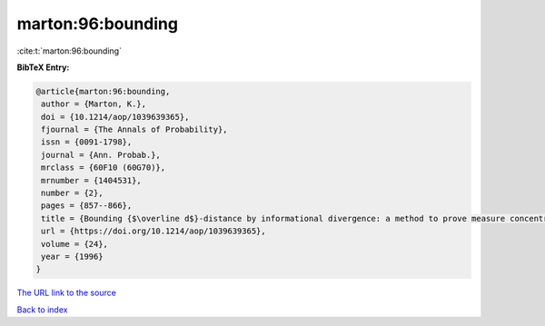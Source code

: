 marton:96:bounding
==================

:cite:t:`marton:96:bounding`

**BibTeX Entry:**

.. code-block:: bibtex

   @article{marton:96:bounding,
    author = {Marton, K.},
    doi = {10.1214/aop/1039639365},
    fjournal = {The Annals of Probability},
    issn = {0091-1798},
    journal = {Ann. Probab.},
    mrclass = {60F10 (60G70)},
    mrnumber = {1404531},
    number = {2},
    pages = {857--866},
    title = {Bounding {$\overline d$}-distance by informational divergence: a method to prove measure concentration},
    url = {https://doi.org/10.1214/aop/1039639365},
    volume = {24},
    year = {1996}
   }
`The URL link to the source <ttps://doi.org/10.1214/aop/1039639365}>`_


`Back to index <../By-Cite-Keys.html>`_
